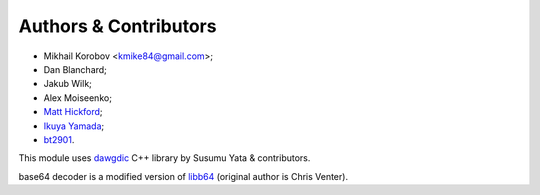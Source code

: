 Authors & Contributors
----------------------

* Mikhail Korobov <kmike84@gmail.com>;
* Dan Blanchard;
* Jakub Wilk;
* Alex Moiseenko;
* `Matt Hickford <https://github.com/matt-hickford>`_;
* `Ikuya Yamada <https://github.com/ikuyamada>`_;
* `bt2901 <https://github.com/bt2901>`_.

This module uses `dawgdic`_ C++ library by
Susumu Yata & contributors.

base64 decoder is a modified version of libb64_ (original author
is Chris Venter).

.. _libb64: http://libb64.sourceforge.net/
.. _dawgdic: https://code.google.com/p/dawgdic/
